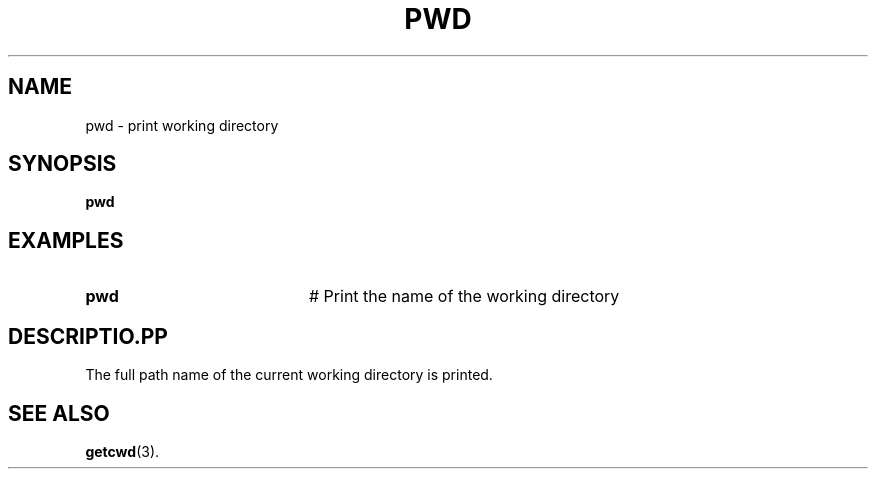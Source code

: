 .TH PWD 1
.SH NAME
pwd \- print working directory
.SH SYNOPSIS
\fBpwd\fR
.br
.de FL
.TP
\\fB\\$1\\fR
\\$2
..
.de EX
.TP 20
\\fB\\$1\\fR
# \\$2
..
.SH EXAMPLES
.EX "pwd     " "Print the name of the working directory"
.SH DESCRIPTIO .PP
The full path name of the current working directory is printed.
.SH "SEE ALSO"
.BR getcwd (3).

